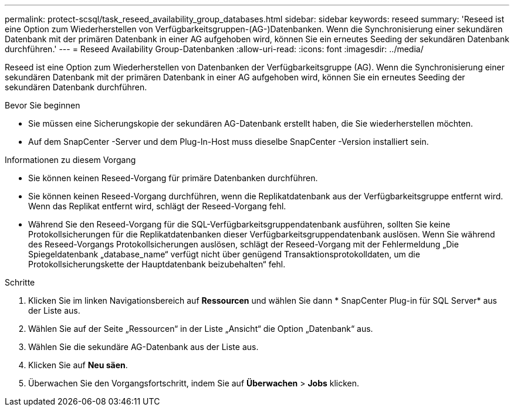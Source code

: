 ---
permalink: protect-scsql/task_reseed_availability_group_databases.html 
sidebar: sidebar 
keywords: reseed 
summary: 'Reseed ist eine Option zum Wiederherstellen von Verfügbarkeitsgruppen-(AG-)Datenbanken.  Wenn die Synchronisierung einer sekundären Datenbank mit der primären Datenbank in einer AG aufgehoben wird, können Sie ein erneutes Seeding der sekundären Datenbank durchführen.' 
---
= Reseed Availability Group-Datenbanken
:allow-uri-read: 
:icons: font
:imagesdir: ../media/


[role="lead"]
Reseed ist eine Option zum Wiederherstellen von Datenbanken der Verfügbarkeitsgruppe (AG).  Wenn die Synchronisierung einer sekundären Datenbank mit der primären Datenbank in einer AG aufgehoben wird, können Sie ein erneutes Seeding der sekundären Datenbank durchführen.

.Bevor Sie beginnen
* Sie müssen eine Sicherungskopie der sekundären AG-Datenbank erstellt haben, die Sie wiederherstellen möchten.
* Auf dem SnapCenter -Server und dem Plug-In-Host muss dieselbe SnapCenter -Version installiert sein.


.Informationen zu diesem Vorgang
* Sie können keinen Reseed-Vorgang für primäre Datenbanken durchführen.
* Sie können keinen Reseed-Vorgang durchführen, wenn die Replikatdatenbank aus der Verfügbarkeitsgruppe entfernt wird.  Wenn das Replikat entfernt wird, schlägt der Reseed-Vorgang fehl.
* Während Sie den Reseed-Vorgang für die SQL-Verfügbarkeitsgruppendatenbank ausführen, sollten Sie keine Protokollsicherungen für die Replikatdatenbanken dieser Verfügbarkeitsgruppendatenbank auslösen.  Wenn Sie während des Reseed-Vorgangs Protokollsicherungen auslösen, schlägt der Reseed-Vorgang mit der Fehlermeldung „Die Spiegeldatenbank „database_name“ verfügt nicht über genügend Transaktionsprotokolldaten, um die Protokollsicherungskette der Hauptdatenbank beizubehalten“ fehl.


.Schritte
. Klicken Sie im linken Navigationsbereich auf *Ressourcen* und wählen Sie dann * SnapCenter Plug-in für SQL Server* aus der Liste aus.
. Wählen Sie auf der Seite „Ressourcen“ in der Liste „Ansicht“ die Option „Datenbank“ aus.
. Wählen Sie die sekundäre AG-Datenbank aus der Liste aus.
. Klicken Sie auf *Neu säen*.
. Überwachen Sie den Vorgangsfortschritt, indem Sie auf *Überwachen* > *Jobs* klicken.

